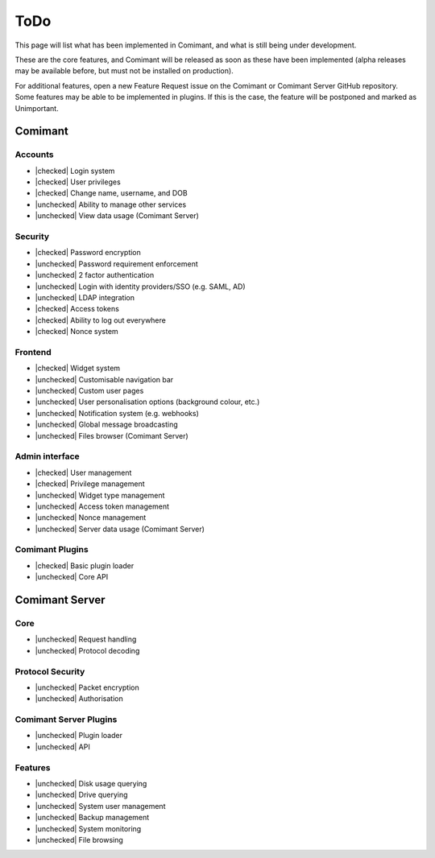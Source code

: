 ToDo
====

.. |checked| raw:: html

    <input type="checkbox" disabled checked>

.. |unchecked| raw:: html

    <input type="checkbox" disabled>

This page will list what has been implemented in Comimant, and what is still being 
under development.

These are the core features, and Comimant will be released as soon as these have 
been implemented (alpha releases may be available before, but must not be installed
on production).

For additional features, open a new Feature Request issue on the Comimant or Comimant
Server GitHub repository. Some features may be able to be implemented in plugins. 
If this is the case, the feature will be postponed and marked as Unimportant.

Comimant
--------

Accounts
~~~~~~~~
- |checked| Login system
- |checked| User privileges
- |checked| Change name, username, and DOB
- |unchecked| Ability to manage other services
- |unchecked| View data usage (Comimant Server)

Security
~~~~~~~~
- |checked| Password encryption
- |unchecked| Password requirement enforcement
- |unchecked| 2 factor authentication
- |unchecked| Login with identity providers/SSO (e.g. SAML, AD)
- |unchecked| LDAP integration
- |checked| Access tokens
- |checked| Ability to log out everywhere
- |checked| Nonce system

Frontend
~~~~~~~~
- |checked| Widget system
- |unchecked| Customisable navigation bar
- |unchecked| Custom user pages
- |unchecked| User personalisation options (background colour, etc.)
- |unchecked| Notification system (e.g. webhooks)
- |unchecked| Global message broadcasting
- |unchecked| Files browser (Comimant Server)

Admin interface
~~~~~~~~~~~~~~~
- |checked| User management
- |checked| Privilege management
- |unchecked| Widget type management
- |unchecked| Access token management
- |unchecked| Nonce management
- |unchecked| Server data usage (Comimant Server)

Comimant Plugins
~~~~~~~~~~~~~~~~

- |checked| Basic plugin loader
- |unchecked| Core API

Comimant Server
---------------

Core
~~~~

- |unchecked| Request handling
- |unchecked| Protocol decoding

Protocol Security
~~~~~~~~~~~~~~~~~

- |unchecked| Packet encryption
- |unchecked| Authorisation

Comimant Server Plugins
~~~~~~~~~~~~~~~~~~~~~~~

- |unchecked| Plugin loader
- |unchecked| API

Features
~~~~~~~~

- |unchecked| Disk usage querying
- |unchecked| Drive querying
- |unchecked| System user management
- |unchecked| Backup management
- |unchecked| System monitoring
- |unchecked| File browsing